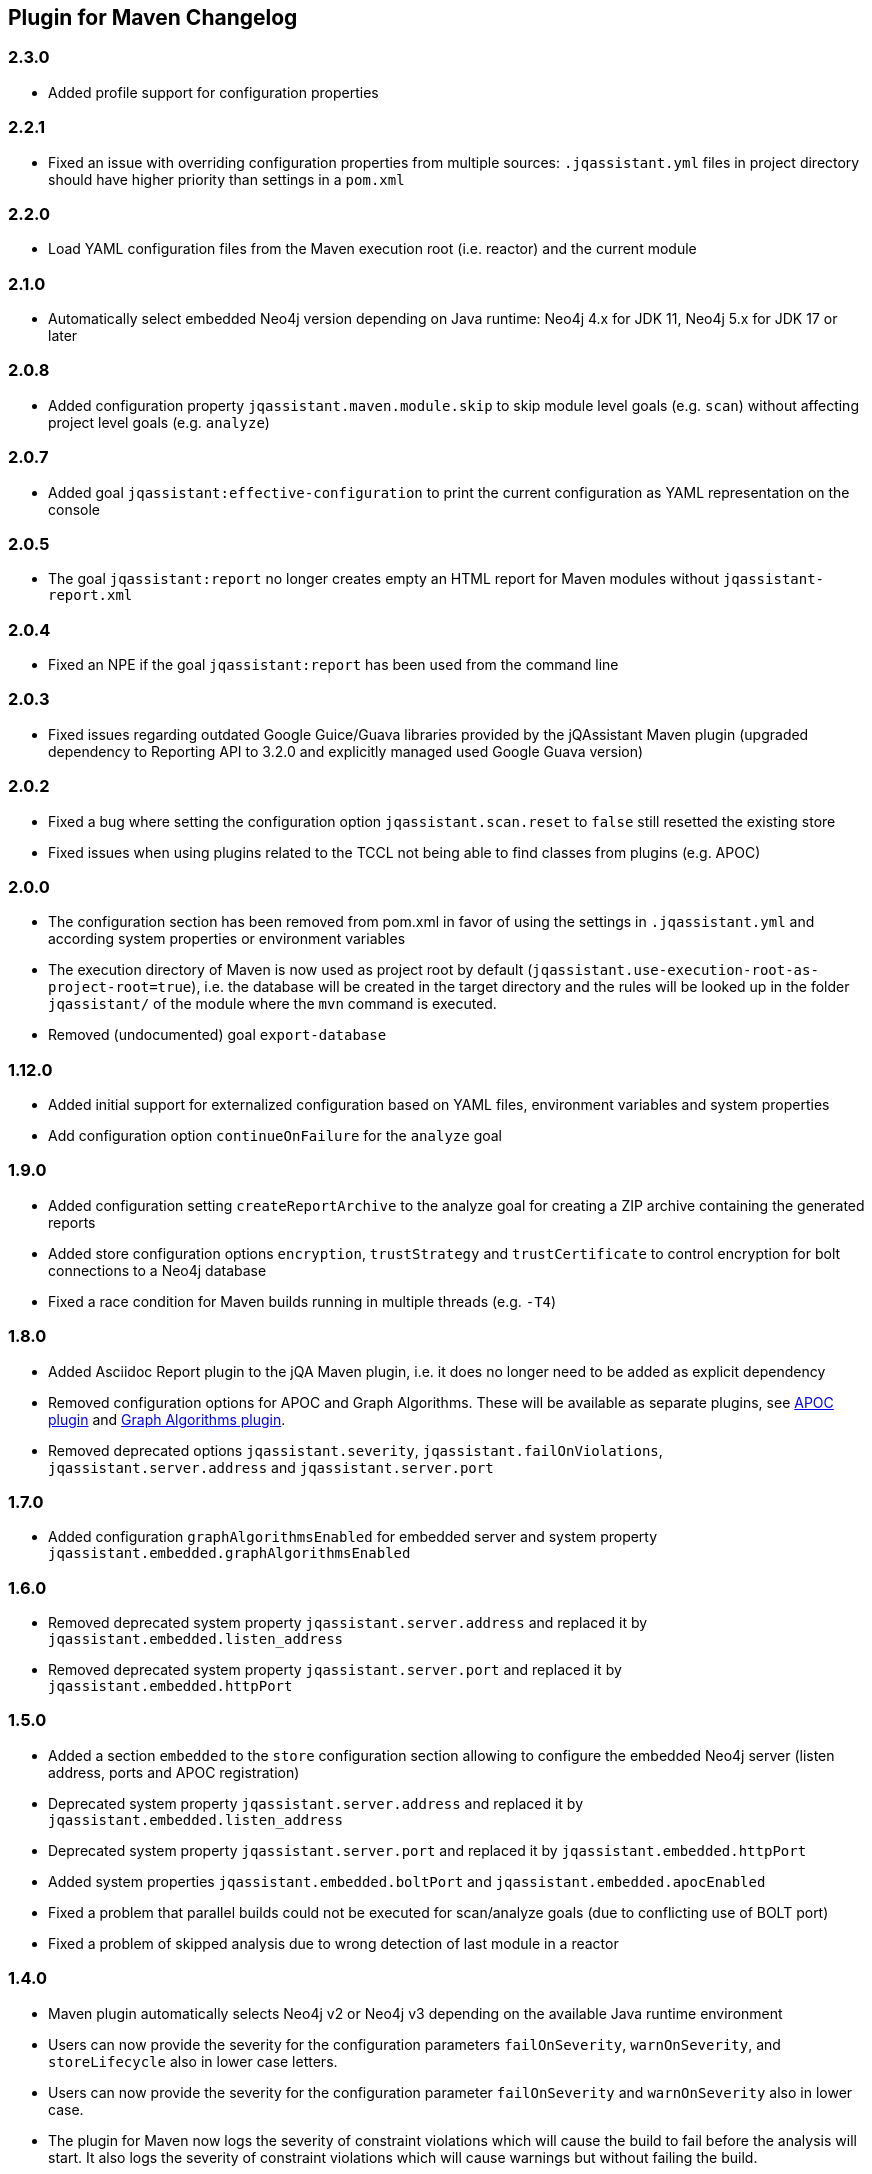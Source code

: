 
== Plugin for Maven Changelog

=== 2.3.0

* Added profile support for configuration properties

=== 2.2.1

* Fixed an issue with overriding configuration properties from multiple sources: `.jqassistant.yml` files in project directory should have higher priority than settings in a `pom.xml`

=== 2.2.0

* Load YAML configuration files from the Maven execution root (i.e. reactor) and the current module

=== 2.1.0

* Automatically select embedded Neo4j version depending on Java runtime: Neo4j 4.x for JDK 11, Neo4j 5.x for JDK 17 or later

=== 2.0.8

* Added configuration property `jqassistant.maven.module.skip` to skip module level goals (e.g. `scan`) without affecting project level goals (e.g. `analyze`)

=== 2.0.7

* Added goal `jqassistant:effective-configuration` to print the current configuration as YAML representation on the console

=== 2.0.5

* The goal `jqassistant:report` no longer creates empty an HTML report for Maven modules without `jqassistant-report.xml`

=== 2.0.4

* Fixed an NPE if the goal `jqassistant:report` has been used from the command line

=== 2.0.3

* Fixed issues regarding outdated Google Guice/Guava libraries provided by the jQAssistant Maven plugin (upgraded dependency to Reporting API to 3.2.0 and explicitly managed used Google Guava version)

=== 2.0.2

* Fixed a bug where setting the configuration option `jqassistant.scan.reset` to `false` still resetted the existing store
* Fixed issues when using plugins related to the TCCL not being able to find classes from plugins (e.g. APOC)

=== 2.0.0

* The configuration section has been removed from pom.xml in favor of using the settings in `.jqassistant.yml` and according system properties or environment variables
* The execution directory of Maven is now used as project root by default (`jqassistant.use-execution-root-as-project-root=true`), i.e. the database will be created in the target directory and the rules will be looked up in the folder `jqassistant/` of the module where the `mvn` command is executed.
* Removed (undocumented) goal `export-database`


=== 1.12.0

* Added initial support for externalized configuration based on YAML files, environment variables and system properties
* Add configuration option `continueOnFailure` for the `analyze` goal

=== 1.9.0

* Added configuration setting `createReportArchive` to the analyze goal for creating a ZIP archive containing the generated reports
* Added store configuration options `encryption`, `trustStrategy` and `trustCertificate` to control encryption for bolt connections to a Neo4j database
* Fixed a race condition for Maven builds running in multiple threads (e.g. `-T4`)

=== 1.8.0

* Added Asciidoc Report plugin to the jQA Maven plugin, i.e. it does no longer need to be added as explicit dependency
* Removed configuration options for APOC and Graph Algorithms.
These will be available as separate plugins, see https://github.com/jqassistant-contrib/jqassistant-apoc-plugin[APOC plugin] and https://github.com/jqassistant-contrib/jqassistant-graph-algorithms-plugin[Graph Algorithms plugin].
* Removed deprecated options `jqassistant.severity`, `jqassistant.failOnViolations`, `jqassistant.server.address` and `jqassistant.server.port`

=== 1.7.0

* Added configuration `graphAlgorithmsEnabled` for embedded server and system property `jqassistant.embedded.graphAlgorithmsEnabled`

=== 1.6.0

* Removed deprecated system property `jqassistant.server.address` and replaced it by `jqassistant.embedded.listen_address`
* Removed deprecated system property `jqassistant.server.port` and replaced it by `jqassistant.embedded.httpPort`

=== 1.5.0

* Added a section `embedded` to the `store` configuration section allowing to configure the embedded Neo4j server (listen address, ports and APOC registration)
* Deprecated system property `jqassistant.server.address` and replaced it by `jqassistant.embedded.listen_address`
* Deprecated system property `jqassistant.server.port` and replaced it by `jqassistant.embedded.httpPort`
* Added system properties `jqassistant.embedded.boltPort` and `jqassistant.embedded.apocEnabled`
* Fixed a problem that parallel builds could not be executed for scan/analyze goals (due to conflicting use of BOLT port)
* Fixed a problem of skipped analysis due to wrong detection of last module in a reactor

=== 1.4.0

* Maven plugin automatically selects Neo4j v2 or Neo4j v3 depending on the available Java runtime environment
* Users can now provide the severity for the configuration parameters
  `failOnSeverity`, `warnOnSeverity`, and `storeLifecycle`
  also in lower case letters.
* Users can now provide the severity for the configuration parameter
  `failOnSeverity` and `warnOnSeverity` also in lower case.
* The plugin for Maven now logs the severity of constraint violations
  which will cause the build to fail before the analysis will start.
  It also logs the severity of constraint violations which will
  cause warnings but without failing the build.
* Fixed a bug regarding wrong default values for `warnOnSeverity` and `failOnSeverity`

=== 1.3.0

* Added initial support for remote Neo4j 3.x databases (embedded or using bolt protocol)
* Allow switching to Neo4j 3 using property `-Djqassistant.neo4jVersion=3` (experimental)
* Added 'store' configuration section providing configuration options for remote database instances
* Added 'rule' configuration section providing default severities for groups, concepts and constraints
* Deprecated configuration attributes `severity` and `failOnViolations` and replaced them with `warnOnSeverity` and `failOnSeverity`
* Fixed a problem where dependencies between types in different Maven modules have not been resolved

=== 1.2.0

* Maven coordinates changed from `com.buschmais.jqassistant.scm:jqassistant-maven-plugin`
  to `com.buschmais.jqassistant:jqassistant-maven-plugin`.
* Added support for rule parameters.





